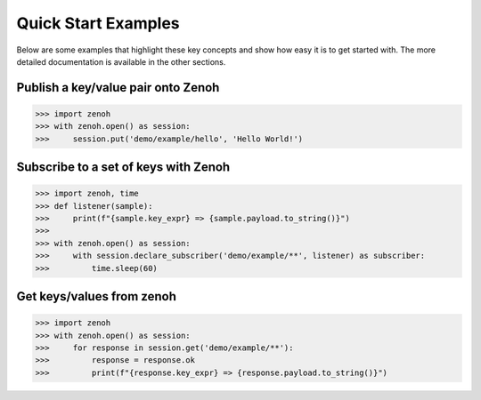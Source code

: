 ..
.. Copyright (c) 2017, 2022 ZettaScale Technology
..
.. This program and the accompanying materials are made available under the
.. terms of the Eclipse Public License 2.0 which is available at
.. http://www.eclipse.org/legal/epl-2.0, or the Apache License, Version 2.0
.. which is available at https://www.apache.org/licenses/LICENSE-2.0.
..
.. SPDX-License-Identifier: EPL-2.0 OR Apache-2.0
..
.. Contributors:
..   ZettaScale Zenoh team, <zenoh@zettascale.tech>
..

Quick Start Examples
====================

Below are some examples that highlight these key concepts and show how easy it is to get
started with. The more detailed documentation is available in the other sections.

Publish a key/value pair onto Zenoh
-----------------------------------

>>> import zenoh
>>> with zenoh.open() as session:
>>>     session.put('demo/example/hello', 'Hello World!')

Subscribe to a set of keys with Zenoh
-------------------------------------

>>> import zenoh, time
>>> def listener(sample):
>>>     print(f"{sample.key_expr} => {sample.payload.to_string()}")
>>>
>>> with zenoh.open() as session:
>>>     with session.declare_subscriber('demo/example/**', listener) as subscriber:
>>>         time.sleep(60)

Get keys/values from zenoh
--------------------------

>>> import zenoh
>>> with zenoh.open() as session:
>>>     for response in session.get('demo/example/**'):
>>>         response = response.ok
>>>         print(f"{response.key_expr} => {response.payload.to_string()}")